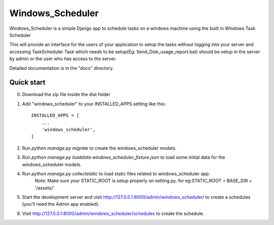 =====
Windows_Scheduler
=====

Windows_Scheduler is a simple Django app to schedule tasks on a windows machine using the built in Windows Task Scheduler

This will provide an interface for the users of your application to setup the tasks without logging into your server and accessing TaskScheduler
Task which needs to be setup(Eg: Send_Disk_usage_report.bat) should be setup in the server by admin or the user who has access to the server.

Detailed documentation is in the "docs" directory.

Quick start
-----------
0. Download the zip file inside the dist folder

1. Add "windows_scheduler" to your INSTALLED_APPS setting like this::

    INSTALLED_APPS = [
        ...
        'windows_scheduler',
    ]

2. Run `python manage.py migrate` to create the windows_scheduler models.

3. Run `python manage.py loaddata windows_scheduler_fixture.json` to load some initial data for the windows_scheduler models.

4. Run `python manage.py collectstatic` to load static files related to windows_scheduler app.
    Note: Make sure your STATIC_ROOT is setup properly on setting.py. for eg:STATIC_ROOT = BASE_DIR + '/assets/'

5. Start the development server and visit http://127.0.0.1:8000/admin/windows_scheduler/
   to create a schedules (you'll need the Admin app enabled).

6. Visit http://127.0.0.1:8000/admin/windows_scheduler/schedules to create the schedule.
